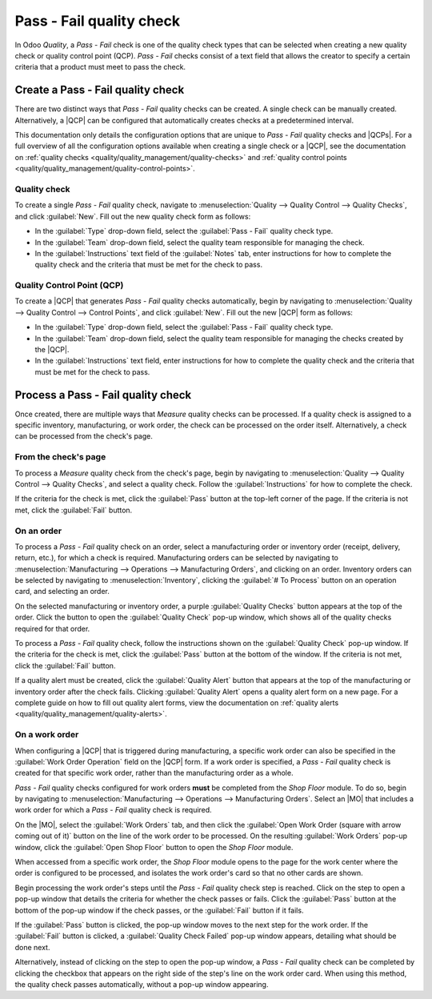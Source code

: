 =========================
Pass - Fail quality check
=========================

.. |MO| replace:: :abbr:`MO (Manufacturing Order)`
.. |QCP| replace:: :abbr:`QCP (Quality Control Point)`
.. |QCPs| replace:: :abbr:`QCP (Quality Control Points)`

In Odoo *Quality*, a *Pass - Fail* check is one of the quality check types that can be selected when
creating a new quality check or quality control point (QCP). *Pass - Fail* checks consist of a text
field that allows the creator to specify a certain criteria that a product must meet to pass the
check.

Create a Pass - Fail quality check
==================================

There are two distinct ways that *Pass - Fail* quality checks can be created. A single check can be
manually created. Alternatively, a |QCP| can be configured that automatically creates checks at a
predetermined interval.

This documentation only details the configuration options that are unique to *Pass - Fail* quality
checks and |QCPs|. For a full overview of all the configuration options available when creating a
single check or a |QCP|, see the documentation on :ref:`quality checks
<quality/quality_management/quality-checks>` and :ref:`quality control points
<quality/quality_management/quality-control-points>`.

Quality check
-------------

To create a single *Pass - Fail* quality check, navigate to :menuselection:`Quality --> Quality
Control --> Quality Checks`, and click :guilabel:`New`. Fill out the new quality check form as
follows:

- In the :guilabel:`Type` drop-down field, select the :guilabel:`Pass - Fail` quality check type.
- In the :guilabel:`Team` drop-down field, select the quality team responsible for managing the
  check.
- In the :guilabel:`Instructions` text field of the :guilabel:`Notes` tab, enter instructions for
  how to complete the quality check and the criteria that must be met for the check to pass.

.. image:: pass_fail_check/quality-check-form.png
   :align: center
   :alt: A quality check form configured for a Pass - Fail quality check.

Quality Control Point (QCP)
---------------------------

To create a |QCP| that generates *Pass - Fail* quality checks automatically, begin by navigating to
:menuselection:`Quality --> Quality Control --> Control Points`, and click :guilabel:`New`. Fill out
the new |QCP| form as follows:

- In the :guilabel:`Type` drop-down field, select the :guilabel:`Pass - Fail` quality check type.
- In the :guilabel:`Team` drop-down field, select the quality team responsible for managing the
  checks created by the |QCP|.
- In the :guilabel:`Instructions` text field, enter instructions for how to complete the quality
  check and the criteria that must be met for the check to pass.

.. image:: pass_fail_check/qcp-form.png
   :align: center
   :alt: A Quality Control Point (QCP) form configured to create a Pass - Fail quality check.

Process a Pass - Fail quality check
===================================

Once created, there are multiple ways that *Measure* quality checks can be processed. If a quality
check is assigned to a specific inventory, manufacturing, or work order, the check can be processed
on the order itself. Alternatively, a check can be processed from the check's page.

From the check's page
---------------------

To process a *Measure* quality check from the check's page, begin by navigating to
:menuselection:`Quality --> Quality Control --> Quality Checks`, and select a quality check. Follow
the :guilabel:`Instructions` for how to complete the check.

If the criteria for the check is met, click the :guilabel:`Pass` button at the top-left corner of
the page. If the criteria is not met, click the :guilabel:`Fail` button.

On an order
-----------

To process a *Pass - Fail* quality check on an order, select a manufacturing order or inventory
order (receipt, delivery, return, etc.), for which a check is required. Manufacturing orders can be
selected by navigating to :menuselection:`Manufacturing --> Operations --> Manufacturing Orders`,
and clicking on an order. Inventory orders can be selected by navigating to
:menuselection:`Inventory`, clicking the :guilabel:`# To Process` button on an operation card, and
selecting an order.

On the selected manufacturing or inventory order, a purple :guilabel:`Quality Checks` button appears
at the top of the order. Click the button to open the :guilabel:`Quality Check` pop-up window, which
shows all of the quality checks required for that order.

To process a *Pass - Fail* quality check, follow the instructions shown on the :guilabel:`Quality
Check` pop-up window. If the criteria for the check is met, click the :guilabel:`Pass` button at the
bottom of the window. If the criteria is not met, click the :guilabel:`Fail` button.

.. image:: pass_fail_check/pass-fail-check-pop-up.png
   :align: center
   :alt: A Pass - Fail quality check pop-up window on a manufacturing or inventory order.

If a quality alert must be created, click the :guilabel:`Quality Alert` button that appears at the
top of the manufacturing or inventory order after the check fails. Clicking :guilabel:`Quality
Alert` opens a quality alert form on a new page. For a complete guide on how to fill out quality
alert forms, view the documentation on :ref:`quality alerts
<quality/quality_management/quality-alerts>`.

On a work order
---------------

When configuring a |QCP| that is triggered during manufacturing, a specific work order can also be
specified in the :guilabel:`Work Order Operation` field on the |QCP| form. If a work order is
specified, a *Pass - Fail* quality check is created for that specific work order, rather than the
manufacturing order as a whole.

*Pass - Fail* quality checks configured for work orders **must** be completed from the *Shop Floor*
module. To do so, begin by navigating to :menuselection:`Manufacturing --> Operations -->
Manufacturing Orders`. Select an |MO| that includes a work order for which a *Pass - Fail* quality
check is required.

On the |MO|, select the :guilabel:`Work Orders` tab, and then click the :guilabel:`Open Work Order
(square with arrow coming out of it)` button on the line of the work order to be processed. On the
resulting :guilabel:`Work Orders` pop-up window, click the :guilabel:`Open Shop Floor` button to
open the *Shop Floor* module.

When accessed from a specific work order, the *Shop Floor* module opens to the page for the work
center where the order is configured to be processed, and isolates the work order's card so that no
other cards are shown.

Begin processing the work order's steps until the *Pass - Fail* quality check step is reached. Click
on the step to open a pop-up window that details the criteria for whether the check passes or fails.
Click the :guilabel:`Pass` button at the bottom of the pop-up window if the check passes, or the
:guilabel:`Fail` button if it fails.

If the :guilabel:`Pass` button is clicked, the pop-up window moves to the next step for the work
order. If the :guilabel:`Fail` button is clicked, a :guilabel:`Quality Check Failed` pop-up window
appears, detailing what should be done next.

.. image:: pass_fail_check/pass-fail-check-shop-floor.png
   :align: center
   :alt: A Pass - Fail check as it appears in the Shop Floor module.

Alternatively, instead of clicking on the step to open the pop-up window, a *Pass - Fail* quality
check can be completed by clicking the checkbox that appears on the right side of the step's line on
the work order card. When using this method, the quality check passes automatically, without a
pop-up window appearing.
